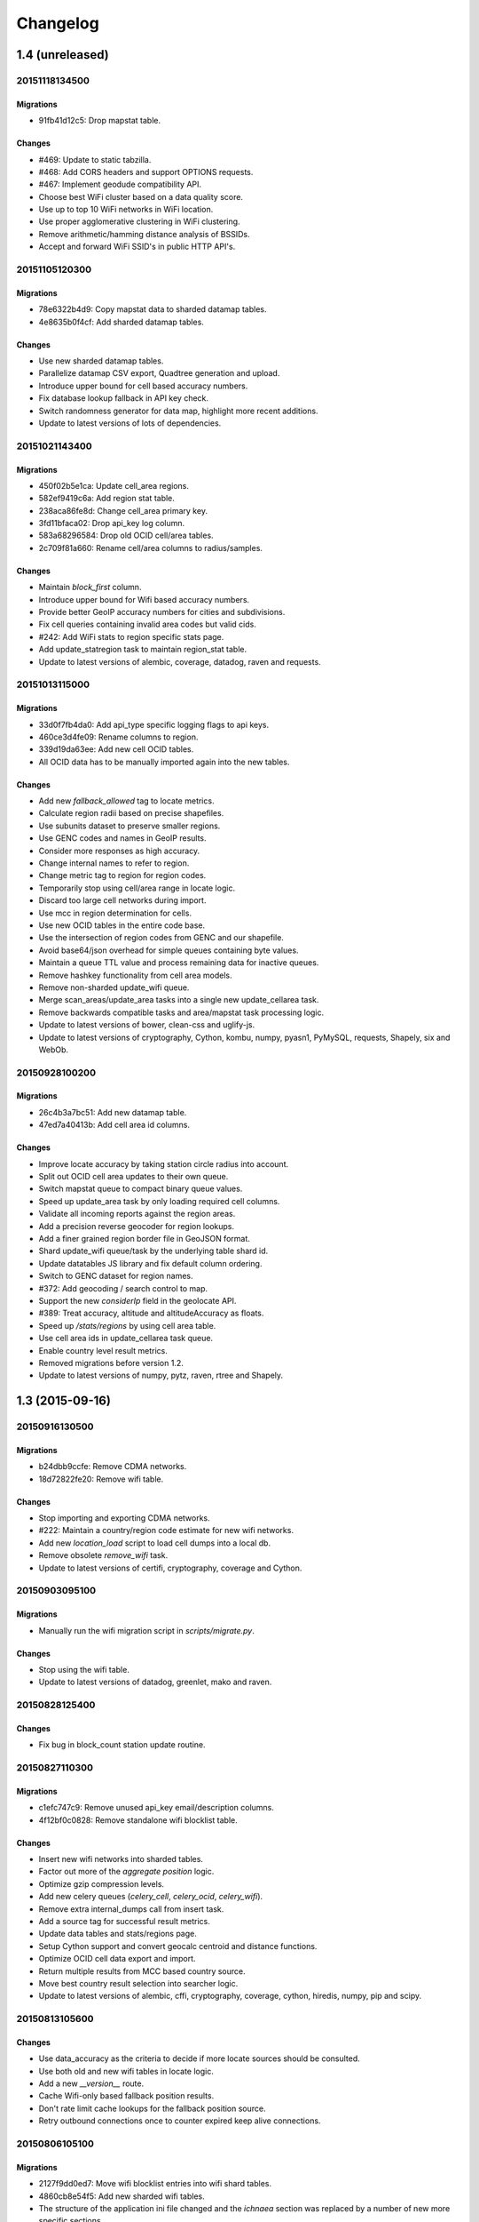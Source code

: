 =========
Changelog
=========

1.4 (unreleased)
================

20151118134500
**************

Migrations
~~~~~~~~~~

- 91fb41d12c5: Drop mapstat table.

Changes
~~~~~~~

- #469: Update to static tabzilla.

- #468: Add CORS headers and support OPTIONS requests.

- #467: Implement geodude compatibility API.

- Choose best WiFi cluster based on a data quality score.

- Use up to top 10 WiFi networks in WiFi location.

- Use proper agglomerative clustering in WiFi clustering.

- Remove arithmetic/hamming distance analysis of BSSIDs.

- Accept and forward WiFi SSID's in public HTTP API's.

20151105120300
**************

Migrations
~~~~~~~~~~

- 78e6322b4d9: Copy mapstat data to sharded datamap tables.

- 4e8635b0f4cf: Add sharded datamap tables.

Changes
~~~~~~~

- Use new sharded datamap tables.

- Parallelize datamap CSV export, Quadtree generation and upload.

- Introduce upper bound for cell based accuracy numbers.

- Fix database lookup fallback in API key check.

- Switch randomness generator for data map, highlight more recent additions.

- Update to latest versions of lots of dependencies.

20151021143400
**************

Migrations
~~~~~~~~~~

- 450f02b5e1ca: Update cell_area regions.

- 582ef9419c6a: Add region stat table.

- 238aca86fe8d: Change cell_area primary key.

- 3fd11bfaca02: Drop api_key log column.

- 583a68296584: Drop old OCID cell/area tables.

- 2c709f81a660: Rename cell/area columns to radius/samples.

Changes
~~~~~~~

- Maintain `block_first` column.

- Introduce upper bound for Wifi based accuracy numbers.

- Provide better GeoIP accuracy numbers for cities and subdivisions.

- Fix cell queries containing invalid area codes but valid cids.

- #242: Add WiFi stats to region specific stats page.

- Add update_statregion task to maintain region_stat table.

- Update to latest versions of alembic, coverage, datadog, raven
  and requests.

20151013115000
**************

Migrations
~~~~~~~~~~

- 33d0f7fb4da0: Add api_type specific logging flags to api keys.

- 460ce3d4fe09: Rename columns to region.

- 339d19da63ee: Add new cell OCID tables.

- All OCID data has to be manually imported again into the new tables.

Changes
~~~~~~~

- Add new `fallback_allowed` tag to locate metrics.

- Calculate region radii based on precise shapefiles.

- Use subunits dataset to preserve smaller regions.

- Use GENC codes and names in GeoIP results.

- Consider more responses as high accuracy.

- Change internal names to refer to region.

- Change metric tag to region for region codes.

- Temporarily stop using cell/area range in locate logic.

- Discard too large cell networks during import.

- Use mcc in region determination for cells.

- Use new OCID tables in the entire code base.

- Use the intersection of region codes from GENC and our shapefile.

- Avoid base64/json overhead for simple queues containing byte values.

- Maintain a queue TTL value and process remaining data for inactive queues.

- Remove hashkey functionality from cell area models.

- Remove non-sharded update_wifi queue.

- Merge scan_areas/update_area tasks into a single new update_cellarea task.

- Remove backwards compatible tasks and area/mapstat task processing logic.

- Update to latest versions of bower, clean-css and uglify-js.

- Update to latest versions of cryptography, Cython, kombu, numpy,
  pyasn1, PyMySQL, requests, Shapely, six and WebOb.

20150928100200
**************

Migrations
~~~~~~~~~~

- 26c4b3a7bc51: Add new datamap table.

- 47ed7a40413b: Add cell area id columns.

Changes
~~~~~~~

- Improve locate accuracy by taking station circle radius into account.

- Split out OCID cell area updates to their own queue.

- Switch mapstat queue to compact binary queue values.

- Speed up update_area task by only loading required cell columns.

- Validate all incoming reports against the region areas.

- Add a precision reverse geocoder for region lookups.

- Add a finer grained region border file in GeoJSON format.

- Shard update_wifi queue/task by the underlying table shard id.

- Update datatables JS library and fix default column ordering.

- Switch to GENC dataset for region names.

- #372: Add geocoding / search control to map.

- Support the new `considerIp` field in the geolocate API.

- #389: Treat accuracy, altitude and altitudeAccuracy as floats.

- Speed up `/stats/regions` by using cell area table.

- Use cell area ids in update_cellarea task queue.

- Enable country level result metrics.

- Removed migrations before version 1.2.

- Update to latest versions of numpy, pytz, raven, rtree and Shapely.

1.3 (2015-09-16)
================

20150916130500
**************

Migrations
~~~~~~~~~~

- b24dbb9ccfe: Remove CDMA networks.

- 18d72822fe20: Remove wifi table.

Changes
~~~~~~~

- Stop importing and exporting CDMA networks.

- #222: Maintain a country/region code estimate for new wifi networks.

- Add new `location_load` script to load cell dumps into a local db.

- Remove obsolete `remove_wifi` task.

- Update to latest versions of certifi, cryptography, coverage and Cython.

20150903095100
**************

Migrations
~~~~~~~~~~

- Manually run the wifi migration script in `scripts/migrate.py`.

Changes
~~~~~~~

- Stop using the wifi table.

- Update to latest versions of datadog, greenlet, mako and raven.

20150828125400
**************

Changes
~~~~~~~

- Fix bug in block_count station update routine.

20150827110300
**************

Migrations
~~~~~~~~~~

- c1efc747c9: Remove unused api_key email/description columns.

- 4f12bf0c0828: Remove standalone wifi blocklist table.

Changes
~~~~~~~

- Insert new wifi networks into sharded tables.

- Factor out more of the `aggregate position` logic.

- Optimize gzip compression levels.

- Add new celery queues (`celery_cell`, `celery_ocid`, `celery_wifi`).

- Remove extra internal_dumps call from insert task.

- Add a source tag for successful result metrics.

- Update data tables and stats/regions page.

- Setup Cython support and convert geocalc centroid and distance functions.

- Optimize OCID cell data export and import.

- Return multiple results from MCC based country source.

- Move best country result selection into searcher logic.

- Update to latest versions of alembic, cffi, cryptography, coverage,
  cython, hiredis, numpy, pip and scipy.

20150813105600
**************

Changes
~~~~~~~

- Use data_accuracy as the criteria to decide if more locate sources
  should be consulted.

- Use both old and new wifi tables in locate logic.

- Add a new `__version__` route.

- Cache Wifi-only based fallback position results.

- Don't rate limit cache lookups for the fallback position source.

- Retry outbound connections once to counter expired keep alive connections.

20150806105100
**************

Migrations
~~~~~~~~~~

- 2127f9dd0ed7: Move wifi blocklist entries into wifi shard tables.

- 4860cb8e54f5: Add new sharded wifi tables.

- The structure of the application ini file changed and the `ichnaea`
  section was replaced by a number of new more specific sections.

Changes
~~~~~~~

- Enable SSL verification for outbound network requests.

- Add new metrics for counting unique IPs per API endpoint / API key.

- Enable locate source level metrics.

- #457: Fix cell export to again use UMTS as the radio type string.

- Optimize various tasks by doing batch queries and inserts.

- Avoid using a metric tag called `name` as it conflicts with a default tag.

- Deprecate `insert_measure_*` tasks.

- Move new station score bookkeeping into insert_measures task.

- Update to latest version of datadog.

20150730143600
**************

Changes
~~~~~~~

- Make report and observation drop metrics more consistent.

20150730111000
**************

Migrations
~~~~~~~~~~

- The statsd configuration moved from the `statsd_host` option in the
  application ini file into its own section called `statsd`.

Changes
~~~~~~~

- Move blocklist and station creation logic into update_station tasks.

- Add new `ratelimit_interval` option to `locate:fallback` section.

- Set up a HTTPS connection pool used by the fallback source.

- Disable statsd request metrics for static assets.

- Let all internal data pipeline metrics use tags.

- Let all public API and fallback source metrics use tags.

- Let task, datamaps, monitor and HTTP counter/timer metrics use tags.

- Add support for statsd metric tagging.

- Use colander to map external to internal names in submit schemata.

- Add dependencies pyopenssl, ndg-httpsclient and pyasn1.

- Switch to datadog statsd client library.

- Consider Wifi based query results accurate enough to satisfy queries.

- Stop maintaining separate Python dependency list in setup.py.

- #433: Move GeoIP lookup onto the query object.

- #433: Add new detailed query metrics.

- Use a colander schema to describe the outbound fallback provider query.

- Set up and configure locate searchers and providers once during startup.

- Move all per-query state onto the locate query instance.

- Split customjson into internal and external pretty float version.

- Update to latest versions of alembic, setproctitle, simplejson and
  SQLAlchemy.

1.2 (2015-07-15)
================

20150716174000
**************

Changes
~~~~~~~

- Add a database migration test from a fresh SQL structure dump.

Migrations
~~~~~~~~~~

- 1a320a751cf: Remove observation tables.

Changes
~~~~~~~

- #395: Move `incomplete_observation` logic onto colander schema.

- #287: Replace observation models with non-db-model classes.

- #433: Move query data validation into Query class.

- #433: Introduce a new `api.locate.query.Query` class.

- Handle any RedisError, e.g. TimeoutError and not just ConnectionErrors.

- Update to latest raven release and update transport configuration.

- Explicitly limit the cell cache key to its unique id parts.

- Add `fallback` key to all locate responses.

- #451: Properly test and reject empty submit requests.

- #376: Document the added home mcc/mnc fields.

- #419: Update geolocate docs to mention all GLS fields.

20150707130400
**************

Migrations
~~~~~~~~~~

- 2e0e620ebc92: Remove id column from content models.

Changes
~~~~~~~

- Add workaround for andymccurdy/redis-py#633.

- Unify v1 and v2 parse error responses to v2 format.

- Batch key queries depending on a per-model batch size.

- #192: Suggest a observation data retention period.

- Optimize mapstat and station data tasks.

- Switch to using bower for CSS/JS dependency management.

- Update to latest versions of all CSS and JS dependencies.

- Update to latest versions of geoip2, SQLAlchemy and unittest2.

20150616104200
**************

Migrations
~~~~~~~~~~

- 55db289fa497: Add content model composite primary keys.

- 14dbafc4fec2: Remove new_measures indices.

- 19d6d9fbdb6b: Increase stat table value column to biginteger.

Changes
~~~~~~~

- Fix locate errors for incomplete cell keys.

- Remove backwards compatibility code.

20150610103900
**************

Migrations
~~~~~~~~~~

- 38fde2949750: Remove measure_block table.

Changes
~~~~~~~

- #287: Remove table based location_update tasks and old backup code.

- Adjust batch sizes for new update_station tasks.

- Bugzilla 1172833: Use apolitical names on country stats page.

- #443: Reorganize internal module/classes.

- Update to latest version of SQLAlchemy.

20150604164500
**************

Changes
~~~~~~~

- #446: Filter out incomplete csv cell records.

- #287: Switch location_update tasks to new queue based system.

- #438: Add explicit fallback choices to geolocate API.

- Replace the last daily stats task with a queue based one.

- #440: Allow search/locate queries without a cell id.

- Update to latest versions of nose, simplejson and SQLAlchemy.

20150528085200
**************

Changes
~~~~~~~

- #394: Replace magic schema values by `None`.

- #423: Add new public `v2/geosubmit` API.

- #242: Pass through submission IP address into the data pipeline.

- #242: Expose geoip database to async tasks.

- Make sure there are no unexpected raven messages left after each test.

- #434: Internal test only changes to test base classes.

- Update to latest versions of gevent and simplejson.

20150522094900
**************

Changes
~~~~~~~

- #421: Pass through additional lookup data into the fallback query.

- #421: Cache cell-only lookups for fallback provider queries.

- #421: Add rate limiting to fallback provider.

- #421: Reordered data sources to prefer fallback over geoip responses.

- Fix api-key specific report upload counter.

- Add workaround for raven issue #608.

- Enable new stat counter tasks.

- #433: Remove the wifi specific query stats.

- Updated to latest version of alembic, celery, greenlet, kombu and pytz.

20150507103300
**************

Changes
~~~~~~~

- Correct handling for requests without API keys.

- #421: Fix encoding of radioType in fallback queries.

20150505113200
**************

Migrations
~~~~~~~~~~

- e9c1224f6bb: Add allow_fallback column to api_key table.

Changes
~~~~~~~

- #287: Move mapstat and score processing to separate queues/tasks.

- #287: Keep track of uploaded data via Redis stat counters.

- #287: Add new backup to S3 export target.

- #421: Add fallback geolocation provider.

- Deal with nan/inf floating point numbers in data submissions.

- Fixed upload issues for cell entries without any radio field.

- Updated to latest versions of certifi, greenlet, pyramid, raven and requests.

20150423105800
**************

Changes
~~~~~~~

- Allow anonymous data submission via the geosubmit API.

- #425: Refactor internal API key logic.

- Updated to latest raven version, requires a Sentry 7 server.

- Updated to latests versions of billiard, pyramid and WebOb.

20150416111700
**************

Migrations
~~~~~~~~~~

- The command line invocation for the services changed, please refer to
  the deploy docs for the new syntax.

Changes
~~~~~~~

- #423: Add a first version of an export job.

- Expose all config file settings to the runtime services.

- Move runtime related code into async/webapp sub-packages.

- #385: Configure Python's logging module.

- #423: Add a new queue system using the new geosubmit v2 internal format.

- Updated to latest versions of boto and maxminddb.

20150409120500
**************

Changes
~~~~~~~

- Make radio an internally required field.

- Don't validate radio fields in request side schema.

- #418: Remove country API shortcut implementation.

- Removed BBB code for old tasks and pre-hashkey queued values.

- Updated to latest versions of alabaster, boto, factory_boy and pytz.

20150320100800
**************

Changes
~~~~~~~

- Remove the circus docs and example ini file.

- Remove the vaurien/integration tests.

- #416: Accept radioType inside the cellTowers mapping in geolocate queries.

- Updated to latest version of Sphinx and its new dependencies.

- Updated to latest versions of pyramid, requests, SQLAlchemy and statsd.

20150309175500
**************

- Fix unittest2 version pin.

20150305122500
**************

Migrations
~~~~~~~~~~

- 1d549c1d6cfe: Drop total_measures index on station tables.

- 230bbf3fe044: Add index on mapstat.time column.

- 6527bee5ac1: Remove auto-inc id columns from cell related tables.

- 3b8d52a9eac4: Change score, stat and measure_block enum columns to tinyint.

Changes
~~~~~~~

- Replace heka-py-raven with a direct raven client.

- #319: Remove the per station ingress filtering.

- Allow partial cell ids in geolocate/geosubmit APIs.

- Removed the mixed locate/submit mode from the geosubmit API.

- #402: Avoid multiple validation of common report data fields.

- Add a new CellCountryProvider to allow country searches based on cell data.

- #406: Allow access to the country API via empty GET requests.

- Massive internal code refactoring and cleanup.

- Updated to latest versions of iso3166, pyramid and requests.

20150211113000
**************

Changes
~~~~~~~

- Reestablish database connections on connection failures.

20150209110000
**************

Changes
~~~~~~~

- Backup/delete all observation data except for the current day.

- Updated to latest versions of boto, Chameleon, gunicorn, jaraco.util, Mako,
  psutil, Pygments, pyzmq and WebTest.

20150203093000
**************

Changes
~~~~~~~

- Specify statsd prefix in application code instead of heka config.

- Fix geoip country lookup for entries without countries.

- #274: Extend monitor view to include geoip db status.

20150127130000
**************

Migrations
~~~~~~~~~~

- 10542c592089: Remove invalid lac values.

- fe2cfea89f5: Change cell/_blacklist tables primary keys.

Changes
~~~~~~~

- #367: Tighten lac filtering to exclude 65534 (gsm) and 65535 (all).

- Remove alembic migrations before the 1.0 PyPi release.

- #353: Remove auto-inc id column from cell/_blacklist tables.

- Add additional stats to judge quality of WiFi based queries.

- #390: Remove command line importer script.

20150122140000
**************

Migrations
~~~~~~~~~~

- 188e749e51ec: Change lac/cid columns to signed integers.

Changes
~~~~~~~

- #352: Switch to new maxmind v2 database format and libraries.

- #274: Add a new `__monitor__` endpoint.

- #291: Allow 32bit UMTS cell ids, tighten checks for CDMA and LTE.

- #311: On station creation optionally use previous blacklist time.

- #378: Use colander for internal data validation.

- Remove explicit queue declaration from celery base task.

- Updated to latest versions of alembic, boto, Chameleon, jaraco.util,
  mobile-codes, psutil, requests-mock, WSGIProxy2 and zope.deprecation.

20150105140000
**************

Migrations
~~~~~~~~~~

- 48ab8d41fb83: Move cell areas into separate table.

Changes
~~~~~~~

- Prevent non-countries from being returned by the country API.

- #368: Add per API key metrics for uploaded batches, reports and observations.

- Clarify metric names related to batches/reports/observations,
  add new `items.uploaded.batch_size` pseudo-timer and
  `items.uploaded.reports` counter.

- Introduce new internal `GeoIPWrapper.country_lookup` API.

- #343: Fall back to GeoIP for incomplete search requests.

- #349/#350: Move cell areas into new table.

- Give all celery queues a prefix to better distinguish them in Redis.

- #354: Remove scan_lacs fallback code looking at new_measures.

- Updated to latest versions of alembic, argparse, billiard, celery, colander,
  filechunkio, iso8601, kombu, PyMySQL, pytz, requests, six,
  WebTest and zope.interface.

20141218093500
**************

- #371: Add new country API.

20141120130000
**************

- Add api key specific stats to count best data lookup hits/misses.

- Validate WiFi data in location lookups earlier in the process.

- #312: Add email field to User model.

- #287: Move lac update scheduling to Redis based queue.

- #304: Auto-correct radio field of GSM cells with large cid values.

- Move responsibility for lac entry deletion into update_lac task.

- Accept more ASU values but tighten signal strength validation.

- #305: Stricter range check for mnc values for non-CDMA networks.

- Add a convenience `session.on_post_commit` helper method.

- #17: Remove the unused code for cell backfill.

- #41: Explicitly allow anonymous data submissions.

- #335: Omit incomplete cell records from exports.

- Delete measures in batches of 10k rows in backup tasks.

- Re-arrange backup tasks to avoid holding db session open for too long.

- Report errors for malformed data in submit call to sentry.

- Report errors during backup job to sentry.

- #332: Fix session handling in map tiles generation.

- Updated to latest versions of argparse, Chameleon, irc, Pygments, pyramid,
  translationstring and unittest2.

20141103125500
**************

- #330: Expand api keys and download sections.

- Close database session early in map tiles generation.

- Close database session early in export task to avoid timeout errors
  while uploading data to S3.

- Optimize cell export task and avoid datetime/unixtime conversions.

- Add an index on cell.modified to speed up cell export task.

- Updated to latest versions of boto, irc, pygeoip, pytz, pyzmq,
  simplejson and unittest2.

20141030113700
**************

- Add play store link for Mozilla Stumbler to apps page.

- Updated privacy notice style to match general Mozilla style.

- Switch gunicorn to use a gevent-based worker.

- Clean last database result from connections on pool checkin.

- Close the database connections even if exceptions occurred.

1.1 (2014-10-27)
================

20141027122000
**************

- Lower DB pool and overflow sizes.

- Update Mozilla Stumbler screenshot.

- Update to new privacy policy covering both Fennec and Mozilla Stumbler.

20141023094000
**************

- Updated Fennec link to point to Aurora channel.

- Renamed MozStumbler to Mozilla Stumbler, added new screenshot.

- Increase batch size for `insert_measures_wifi` task.

- Extend queue maximum lifetime for incoming reports to six hours.

- Extend observation task batching logic to apply to cell observations.

- #328: Let gunicorn start without a valid geoip database file.

- Extend the `make release` step to deal with Python files with
  incompatible syntax.

- Update to latest versions of configparser, greenlet, irc and pyzmq.

20141016123300
**************

- Log gunicorn errors to stderr.

- #327: Add an anchor to the leaderboard table.

- Move the measure tables gauges to an hourly task.

- Fix initdb script to explicitly import all models.

20141014161400
**************

- #311: Filter out location areas from unique cell statistics.

- Introduce a 10 point minimum threshold to the leaderboard.

- Change download page to list files with kilobytes (kB) sizes.

- #326: Quantize data maps image tiles via pngquant.

- Optimize file size of static image assets.

- Remove task modules retained for backwards compatibility.

- Update to latest version of SQLAlchemy.

20141009121300
**************

- Add a task to monitor the last import time of OCID cells.

- Change api_key rate limitation monitoring task to use shortnames.

- Small improvements to the manual importer script.

- #276: Fix bug in batch processing, when receiving more than 100
  observations in one submission.

- Refactor some internals and move code around.

- Create a new `lbcheck` MySQL user in the `location_initdb` command.

- Fix `monitor_api_key_limits` task to work without api limit entries.

- #301: Schedule hourly differential imports of OCID cell data.

- Update to latest versions of boto, celery, iso3166, jaraco.util,
  requests and simplejson.

20141002103900
**************

- #301: Add OCID cell data to statistics page.

- Allow a radio type of `lte` for the geolocate API. Relates to
  https://bugzilla.mozilla.org/show_bug.cgi?id=1010284.

- #315: Add a `show my location` control to the map.

- Reverse ordering of download files to display latest files first.

- Extend db ping to retry connections for `2003 connection refused` errors.

- Ignore more exception types in API key check, to continue degraded service
  in case of database downtimes.

- Switch from d3.js/rickshaw to flot.js and prepare graphs to plot multiple
  lines in one graph.

- Make country statistics table sortable.

- Remove auto-increment column from ocid_cell table and make the
  radio, mcc, mnc, lac, cid combination the primary key. Also optimize the
  column types of the lac and cid fields.

- Update to latest versions of alembic, amqp, celery, configparser, cornice,
  greenlet, jaraco.util, kombu, protobuf, psutil, pytz, requests, six,
  Sphinx and WebTest.

- #301: Add code to do continuous updates of the OpenCellID data and add
  license note for OCID data.

20140904094000
**************

- #308: Fixed header row in cell export files.

20140901114000
**************

- #283: Add manual logic to trigger OpenCellID imports.

- Add Redis based caching for SQL queries used in the website.

- #295: Add a downloads section to the website and enable cell export tasks.

- Clarify api usage policy.

- Monitor api key rate limits and graph them in graphite.

- Update to latest versions of nose and simplejson.

- #282: Add a header row to the exported CSV files.

20140821114200
**************

- #296: Trust WiFi positions over GeoIP results.

- Optimized SQL types of mnc, psc, radio and ta columns in cell tables.

- Update to latest versions of country-bounding-boxes, gunicorn and redis.

- #282: Added code to do exports of cell data, both daily snapshots as
  well as hourly diffs. Currently the automatic schedule is still disabled.
  This also adds a new modified column to the cell and wifi tables.

20140812120000
**************

- Include links to blog and new @MozGeo twitter account.

- Update to latest version of alembic, boto, redis, simplejson and statsd.

- Add a monitoring task to record Redis queue length.

- Make a Redis client available in Celery tasks.

- #285: Update favicon, add touch icon and tile image.

- Only retain two days of observation data inside the DB.

- Fixed image tiles generation to generate up to zoom level 13 again.

- #279: Offer degraded service if Redis is unavailable.

- #72: Always log sentry messages for exceptions inside tasks.

- #53: Document testing approaches.

- #130: Add a test for syntactic correctness of the beat schedule.

- #27: Require sufficiently different BSSIDs in WiFi lookups.
  This reduces the chance of being able to look up a single device with
  multiple logical networks.

20140730133000
**************

- Avoid using `on_duplicate` for common update tasks of tables.

- Remove GeoIP country submission filter, as GeoIP has shown to be too
  inaccurate.

- #280: Relax the GeoIP country restriction and also trust the mcc derived
  country codes.

- #269: Improve search logic when dealing with multiple location areas.

- Correctly deal with multiple country codes per mcc value and don't
  restrict lookups to one arbitrary of those countries.

- Fix requirement in WiFi lookups to really only require two networks.

- Added basic setup for documenting internal code API's and use the geocalc
  and service.locate modules as first examples.

- Initialize the application and outbound connections as part of the
  gunicorn worker startup process, instead of waiting for the first
  request and slowing it down.

- Switch pygeoip module to use memory caching, to prevent errors from
  changing the datafile from underneath the running process.

- Introduce 10% jitter into gunicorn's max_requests setting, to prevent
  all worker processes from being recycled at once.

- Update gunicorn to 19.1.0 and use the new support for config settings
  based on a Python module. The gunicorn invocation needs to include
  `-c ichnaea.gunicorn_config` now and can drop various of the other
  arguments.

- Updated production Python dependencies to latest versions.

- Updated supporting Python libraries to latest versions.

- Update clean-css to 2.2.9 and uglify-js to 2.4.15.

- Update d3.js to 3.4.11 and jQuery 1.11.1.

- Changed graphs on the stats page to show a monthly count for the past
  year, closes https://bugzilla.mozilla.org/show_bug.cgi?id=1043386.

- Update rickshaw.js to 1.5.0 and tweak stats page layout.

- Add MLS logo and use higher resolution images where available.

- Always load cdn.mozilla.net resources over https.

- Updated deployment docs to more clearly mention the Redis dependency
  and clean up Heka / logging related docs.

- Split out circus and its dependencies into a separate requirements file.

- Remove non-local debug logging from map tiles generation script.

- Test all additional fields in geosubmit API and correctly retain new
  `signalToNoiseRatio` field for WiFi observations.

- Improve geosubmit API docs and make them independent of the submit docs.

- Update and tweak metrics docs.

- Adjust Fennec link to point to Fennec Nightly install instructions.
  https://bugzilla.mozilla.org/show_bug.cgi?id=1039787

20140715114000
**************

- Adjust beat schedule to update more rows during each location update task.

- Let the backup tasks retain three full days of measures in the DB.

- Remove the database connectivity test from the heartbeat view.


1.0 (2014-07-14)
================

- Initial production release.

0.1 (2013-11-22)
================

- Initial prototype.
